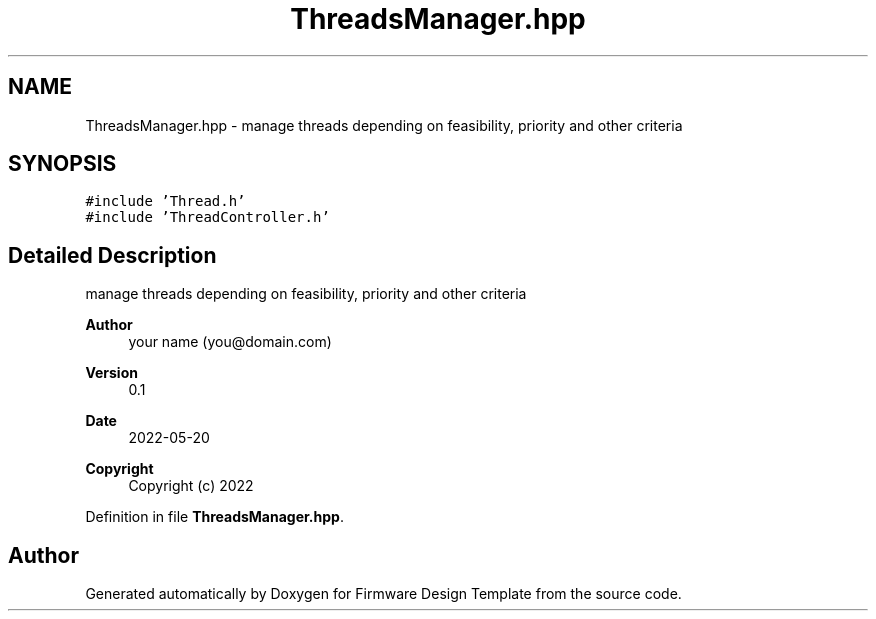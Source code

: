 .TH "ThreadsManager.hpp" 3 "Fri May 27 2022" "Version 0.2" "Firmware Design Template" \" -*- nroff -*-
.ad l
.nh
.SH NAME
ThreadsManager.hpp \- manage threads depending on feasibility, priority and other criteria  

.SH SYNOPSIS
.br
.PP
\fC#include 'Thread\&.h'\fP
.br
\fC#include 'ThreadController\&.h'\fP
.br

.SH "Detailed Description"
.PP 
manage threads depending on feasibility, priority and other criteria 


.PP
\fBAuthor\fP
.RS 4
your name (you@domain.com) 
.RE
.PP
\fBVersion\fP
.RS 4
0\&.1 
.RE
.PP
\fBDate\fP
.RS 4
2022-05-20
.RE
.PP
\fBCopyright\fP
.RS 4
Copyright (c) 2022 
.RE
.PP

.PP
Definition in file \fBThreadsManager\&.hpp\fP\&.
.SH "Author"
.PP 
Generated automatically by Doxygen for Firmware Design Template from the source code\&.

